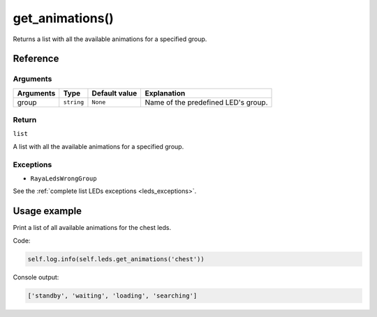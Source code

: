 ==================
get_animations()
==================

Returns a list with all the available animations for a specified group.

Reference
===========

Arguments
-----------

========= ========== ============= ===================================
Arguments Type       Default value Explanation
========= ========== ============= ===================================
group     ``string`` ``None``      Name of the predefined LED's group.
========= ========== ============= ===================================

Return
--------

``list`` 

A list with all the available animations for a specified group.

Exceptions
------------

-  ``RayaLedsWrongGroup``

See the :ref:`complete list LEDs exceptions <leds_exceptions>`.

Usage example
================

Print a list of all available animations for the chest leds. 

Code:

.. code:: python

   self.log.info(self.leds.get_animations('chest'))

Console output:

.. code:: python

   ['standby', 'waiting', 'loading', 'searching']
